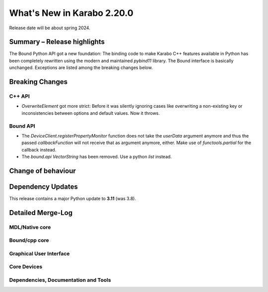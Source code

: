 ..
  Copyright (C) European XFEL GmbH Schenefeld. All rights reserved.

***************************
What's New in Karabo 2.20.0
***************************

Release date will be about spring 2024.


Summary – Release highlights
++++++++++++++++++++++++++++

The Bound Python API got a new foundation: The binding code to make Karabo C++
features available in Python has been completely rewritten using the modern
and maintained `pybind11` library.
The Bound interface is basically unchanged. Exceptions are listed
among the breaking changes below.


Breaking Changes
++++++++++++++++

C++ API
===========
- *OverwriteElement* got more strict: Before it was silently ignoring cases
  like overwriting a non-existing key or inconsistencies between options and
  default values. Now it throws.

Bound API
===========

- The *DeviceClient.registerPropertyMonitor* function does not take the
  *userData* argument anymore and thus the passed *callbackFunction* will not
  receive that as argument anymore, either.
  Make use of *functools.partial* for the callback instead.
- The *bound.api* `VectorString` has been removed. Use a python `list` instead.


Change of behaviour
+++++++++++++++++++



Dependency Updates
++++++++++++++++++

This release contains a major Python update to **3.11** (was 3.8).


Detailed Merge-Log
++++++++++++++++++


MDL/Native core
===============


Bound/cpp core
==============


Graphical User Interface
========================

Core Devices
============

Dependencies, Documentation and Tools
=====================================


